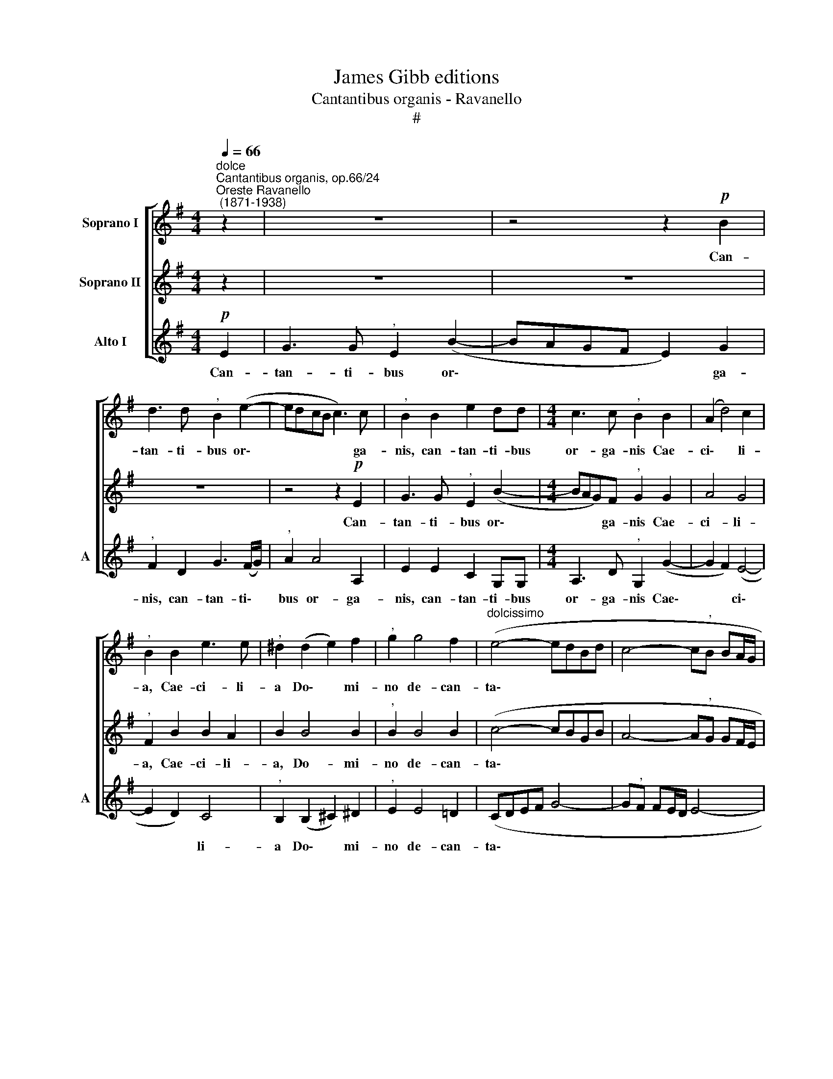 X:1
T:James Gibb editions
T:Cantantibus organis - Ravanello
T:#
%%score [ 1 2 3 ]
L:1/8
Q:1/4=66
M:4/4
K:G
V:1 treble nm="Soprano I"
V:2 treble nm="Soprano II"
V:3 treble nm="Alto I" snm="A"
V:1
"^dolce""^Cantantibus organis, op.66/24""^Oreste Ravanello\n (1871-1938)" z2 | z8 | z4 z2!p! B2 | %3
w: ||Can-|
 d3 d"^," B2 (e2- | edcB c3) c |"^," B2 B2 e2 dd |[M:4/4] c3 c"^," B2 B2 | (A2 d4) c2 | %8
w: tan- ti- bus or\-|* * * * * ga-|nis, can- tan- ti- bus|or- ga- nis Cae-|ci\- * li-|
"^," B2 B2 e3 e |"^," ^d2 (d2 e2) f2 |"^," g2 g4 f2 |"^dolcissimo" (e4- edBd | c4- c"^,"B BA/G/ | %13
w: a, Cae- ci- li-|a Do\- * mi-|no de- can-|ta\- * * * *||
 A6) G2 | G4 !fermata!F4 |!pp! G4 B2 B2 |!<(! (e6 d2!<)! | ^c3 d)"^," e2 e2 | %18
w: * bat,|di- cens:|Fi- at cor|me\- *|* * um im-|
 g2!>(! f2 (e3 d)!>)! |"^," ^c2"^con slancio" c2 e2 d2 |!f! (g4 f4 | e8- |"^," e2 ^d2 e4- | %23
w: ma- cu- la\- *|tum, im- ma- cu\-|la\- *|||
 e2) (^d^c d2) z2 | z8 | z2!f! B2 B2 A2 | G4 F4 | z2 !>!e2 !>!e2 !>!d2 | !>!c4"^," B2 B2 | %29
w: * tum, * *||ut non con-|fun- dar,|ut non con-|fun- dar, ut|
 B4 e2 (!>!e2- | e2 d2 c4) | !fermata!B8 |] %32
w: non con- fun\-||dar.|
V:2
 z2 | z8 | z8 | z8 | z4 z2!p! E2 | G3 G"^," E2 (B2- |[M:4/4] BAG)F"^," G2 G2 | A4 G4 | %8
w: ||||Can-|tan- ti- bus or\-|* * * ga- nis Cae-|ci- li-|
"^," F2 B2 B2 A2 | B2 B4 B2 |"^," B2 B4 B2 | (c4- cBGB | A4- A"^,"G GF/E/ | F6) E2 | %14
w: a, Cae- ci- li-|a, Do- mi-|no de- can-|ta\- * * * *||* bat,|
 E4 !fermata!^D4 |!pp! E4 G2 G2 |!<(! (B2 ^A2 B4-!<)! | B2 ^A2)"^," B2 B2 | %18
w: di- cens:|Fi- at cor|me\- * *|* * um im-|
 B2!>(! B2 (B^A!>)! B2) |"^," ^A2 A2 B2 B2 | (B2 e4 d2- | d2 =c2 B4 | A4 G2 A2) | B6 z2 | %24
w: ma- cu- la\- * *|tum, im- ma- cu-|la\- * *|||tum,|
 z2!f! !>!B2 !>!B2 !>!A2 | G4 F4 | z4 z2 !>!B2 | !>!B2 !>!A2 (G4- | G2 FE)"^," ^D2 F2 | %29
w: ut non con-|fun- dar,|ut|non con- fun\-|* * * dar, ut|
 G4 E2 (G2- | G4 A4- | A2 ^GF) !fermata!G4 |] %32
w: non con- fun\-||* * * dar.|
V:3
!p! E2 | G3 G"^," E2 (B2- | BAGF E2) G2 |"^," F2 D2 G3 (F/G/) |"^," A2 A4 A,2 | E2 E2 C2 G,G, | %6
w: Can-|tan- ti- bus or\-|* * * * * ga-|nis, can- tan- ti\- *|bus or- ga-|nis, can- tan- ti- bus|
[M:4/4] A,3 D"^," G,2 (G2- | G2 F2) (E4- | E2 D2) C4 |"^," B,2 (B,2 ^C2) ^D2 |"^," E2 E4 =D2 | %11
w: or- ga- nis Cae\-|* * ci\-|* * li-|a Do\- * mi-|no de- can-|
 (CDEF G4- | G"^,"F FE/D/ E4- | EDCB,) A,4 | B,4 !fermata!B,4 | z4!pp! E4 | G2 F2 B,4 | %17
w: ta\- * * * *||* * * * bat,|di- cens:|Fi-|at cor me-|
"^," F2 F2!<(! G2 G2 | (E2!<)!!>(! D2 ^C2 B,2)!>)! |"^," F2 F2 G2 G2 | (E4 F3 G | A6 G2 | %22
w: um im- ma- cu-|la\- * * *|tum, im- ma- cu-|la\- * *||
 F4 E2 C2) |"^," B,2!f! !>!B2 !>!B2 !>!A2 | (G2 FE ^D4 | E4) ^D4 | z2 !>!E2 !>!E2 !>!=D2 | %27
w: |tum, ut non con-|fun\- * * *|* dar,|ut non con-|
 (C6 B,2 | A,4)"^," B,2 ^D2 | E3 F (GFE=D | C2 B,2 A,4) | !fermata!E8 |] %32
w: fun\- *|* dar, ut|non con- fun\- * * *||dar.|

